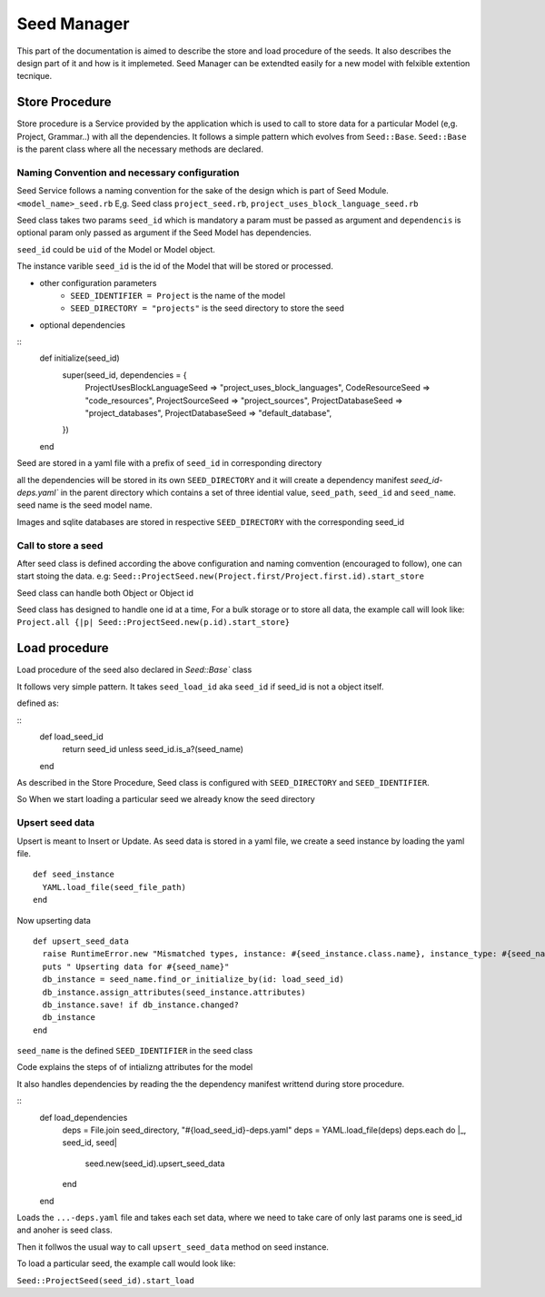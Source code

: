 ============
Seed Manager
============

This part of the documentation is aimed to describe the store and load procedure of the seeds. It also describes the design part of it and how is it implemeted.
Seed Manager can be extendted easily for a new model with felxible extention tecnique.


Store Procedure
---------------

Store procedure is a Service provided by the application which is used to call to store data for a particular Model (e,g. Project, Grammar..) with all the dependencies.
It follows a simple pattern which evolves from ``Seed::Base``.
``Seed::Base`` is the parent class where all the necessary methods are declared.

Naming Convention and necessary configuration
~~~~~~~~~~~~~~~~~~~~~~~~~~~~~~~~~~~~~~~~~~~~~

Seed Service follows a naming convention for the sake of the design which is part of Seed Module.
``<model_name>_seed.rb``  E,g. Seed class ``project_seed.rb``, ``project_uses_block_language_seed.rb``

Seed class takes two params ``seed_id`` which is mandatory a param must be passed as argument and ``dependencis`` is optional param only passed as argument if the Seed Model has dependencies.

``seed_id`` could be ``uid`` of the Model or Model object.

The instance varible ``seed_id`` is the id of the Model that will be stored or processed.

* other configuration parameters
    * ``SEED_IDENTIFIER = Project`` is the name of the model
    * ``SEED_DIRECTORY = "projects"`` is the seed directory to store the seed
* optional dependencies
::
      def initialize(seed_id)
        super(seed_id, dependencies = {
          ProjectUsesBlockLanguageSeed => "project_uses_block_languages",
          CodeResourceSeed => "code_resources",
          ProjectSourceSeed => "project_sources",
          ProjectDatabaseSeed => "project_databases",
          ProjectDatabaseSeed => "default_database",
        })
      end

Seed are stored in a yaml file with a prefix of ``seed_id`` in corresponding directory

all the dependencies will be stored in its own ``SEED_DIRECTORY`` and it will create a dependency manifest `seed_id-deps.yaml`` in the parent directory
which contains a set of three idential value, ``seed_path``, ``seed_id`` and ``seed_name``. seed name is the seed model name.

Images and sqlite databases are stored in respective ``SEED_DIRECTORY`` with the corresponding seed_id


Call to store a seed
~~~~~~~~~~~~~~~~~~~~

After seed class is defined according the above configuration and naming comvention (encouraged to follow), one can start stoing the data.
e.g: ``Seed::ProjectSeed.new(Project.first/Project.first.id).start_store`` 

Seed class can handle both Object or Object id

Seed class has designed to handle one id at a time, For a bulk storage or to store all data, the example call will look like:
``Project.all {|p| Seed::ProjectSeed.new(p.id).start_store}``


Load procedure
--------------

Load procedure of the seed also declared in `Seed::Base`` class

It follows very simple pattern. It takes ``seed_load_id`` aka ``seed_id`` if seed_id is not a object itself.

defined as:

::
    def load_seed_id
      return seed_id unless seed_id.is_a?(seed_name)
    end

As described in the Store Procedure, Seed class is configured with ``SEED_DIRECTORY`` and ``SEED_IDENTIFIER``.

So When we start loading a particular seed we already know the seed directory

Upsert seed data
~~~~~~~~~~~~~~~~

Upsert is meant to Insert or Update. As seed data is stored in a yaml file, we create a seed instance by loading the yaml file.

::

    def seed_instance
      YAML.load_file(seed_file_path)
    end

Now upserting data

::

    def upsert_seed_data
      raise RuntimeError.new "Mismatched types, instance: #{seed_instance.class.name}, instance_type: #{seed_name.name}" if seed_instance.class != seed_name
      puts " Upserting data for #{seed_name}"
      db_instance = seed_name.find_or_initialize_by(id: load_seed_id)
      db_instance.assign_attributes(seed_instance.attributes)
      db_instance.save! if db_instance.changed?
      db_instance
    end

``seed_name`` is the defined  ``SEED_IDENTIFIER`` in the seed class

Code explains the steps of of intializng attributes for the model

It also handles dependencies by reading the the dependency manifest writtend during store procedure.

::
    def load_dependencies
      deps = File.join seed_directory, "#{load_seed_id}-deps.yaml"
      deps = YAML.load_file(deps)
      deps.each do |_, seed_id, seed|
        seed.new(seed_id).upsert_seed_data
      end
    end

Loads the ``...-deps.yaml`` file and takes each set data, where we need to take care of only last params one is seed_id and anoher is seed class.

Then it follwos the usual way to call ``upsert_seed_data`` method on seed instance.

To load a particular seed, the example call would look like:

``Seed::ProjectSeed(seed_id).start_load``


